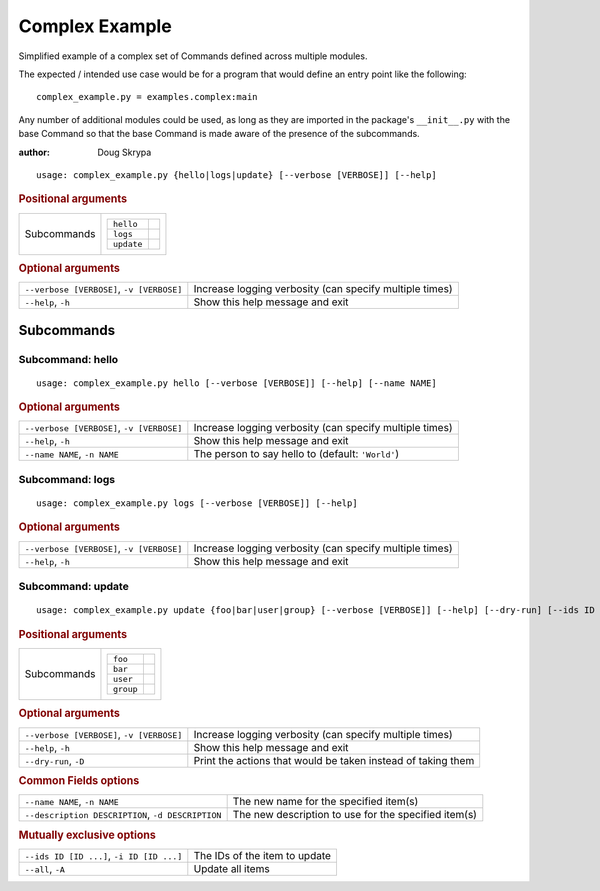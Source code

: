 Complex Example
***************

Simplified example of a complex set of Commands defined across multiple modules.

The expected / intended use case would be for a program that would define an entry point like the following::

    complex_example.py = examples.complex:main


Any number of additional modules could be used, as long as they are imported in the package's ``__init__.py`` with the
base Command so that the base Command is made aware of the presence of the subcommands.

:author: Doug Skrypa


::

    usage: complex_example.py {hello|logs|update} [--verbose [VERBOSE]] [--help]



.. rubric:: Positional arguments

.. table::
    :widths: auto

    +-------------+-----------------------+
    | Subcommands | .. table::            |
    |             |     :widths: auto     |
    |             |                       |
    |             |     +------------+--+ |
    |             |     | ``hello``  |  | |
    |             |     +------------+--+ |
    |             |     | ``logs``   |  | |
    |             |     +------------+--+ |
    |             |     | ``update`` |  | |
    |             |     +------------+--+ |
    +-------------+-----------------------+


.. rubric:: Optional arguments

.. table::
    :widths: auto

    +-------------------------------------------+---------------------------------------------------------+
    | ``--verbose [VERBOSE]``, ``-v [VERBOSE]`` | Increase logging verbosity (can specify multiple times) |
    +-------------------------------------------+---------------------------------------------------------+
    | ``--help``, ``-h``                        | Show this help message and exit                         |
    +-------------------------------------------+---------------------------------------------------------+


Subcommands
===========


Subcommand: hello
-----------------

::

    usage: complex_example.py hello [--verbose [VERBOSE]] [--help] [--name NAME]



.. rubric:: Optional arguments

.. table::
    :widths: auto

    +-------------------------------------------+---------------------------------------------------------+
    | ``--verbose [VERBOSE]``, ``-v [VERBOSE]`` | Increase logging verbosity (can specify multiple times) |
    +-------------------------------------------+---------------------------------------------------------+
    | ``--help``, ``-h``                        | Show this help message and exit                         |
    +-------------------------------------------+---------------------------------------------------------+
    | ``--name NAME``, ``-n NAME``              | The person to say hello to (default: ``'World'``)       |
    +-------------------------------------------+---------------------------------------------------------+


Subcommand: logs
----------------

::

    usage: complex_example.py logs [--verbose [VERBOSE]] [--help]



.. rubric:: Optional arguments

.. table::
    :widths: auto

    +-------------------------------------------+---------------------------------------------------------+
    | ``--verbose [VERBOSE]``, ``-v [VERBOSE]`` | Increase logging verbosity (can specify multiple times) |
    +-------------------------------------------+---------------------------------------------------------+
    | ``--help``, ``-h``                        | Show this help message and exit                         |
    +-------------------------------------------+---------------------------------------------------------+


Subcommand: update
------------------

::

    usage: complex_example.py update {foo|bar|user|group} [--verbose [VERBOSE]] [--help] [--dry-run] [--ids ID [ID ...]] [--all] [--name NAME] [--description DESCRIPTION]



.. rubric:: Positional arguments

.. table::
    :widths: auto

    +-------------+----------------------+
    | Subcommands | .. table::           |
    |             |     :widths: auto    |
    |             |                      |
    |             |     +-----------+--+ |
    |             |     | ``foo``   |  | |
    |             |     +-----------+--+ |
    |             |     | ``bar``   |  | |
    |             |     +-----------+--+ |
    |             |     | ``user``  |  | |
    |             |     +-----------+--+ |
    |             |     | ``group`` |  | |
    |             |     +-----------+--+ |
    +-------------+----------------------+


.. rubric:: Optional arguments

.. table::
    :widths: auto

    +-------------------------------------------+--------------------------------------------------------------+
    | ``--verbose [VERBOSE]``, ``-v [VERBOSE]`` | Increase logging verbosity (can specify multiple times)      |
    +-------------------------------------------+--------------------------------------------------------------+
    | ``--help``, ``-h``                        | Show this help message and exit                              |
    +-------------------------------------------+--------------------------------------------------------------+
    | ``--dry-run``, ``-D``                     | Print the actions that would be taken instead of taking them |
    +-------------------------------------------+--------------------------------------------------------------+


.. rubric:: Common Fields options

.. table::
    :widths: auto

    +---------------------------------------------------+------------------------------------------------------+
    | ``--name NAME``, ``-n NAME``                      | The new name for the specified item(s)               |
    +---------------------------------------------------+------------------------------------------------------+
    | ``--description DESCRIPTION``, ``-d DESCRIPTION`` | The new description to use for the specified item(s) |
    +---------------------------------------------------+------------------------------------------------------+


.. rubric:: Mutually exclusive options

.. table::
    :widths: auto

    +-------------------------------------------+-------------------------------+
    | ``--ids ID [ID ...]``, ``-i ID [ID ...]`` | The IDs of the item to update |
    +-------------------------------------------+-------------------------------+
    | ``--all``, ``-A``                         | Update all items              |
    +-------------------------------------------+-------------------------------+
